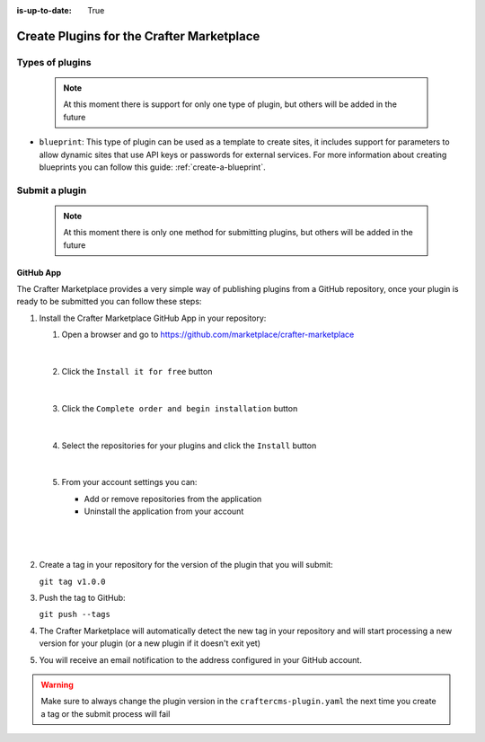 :is-up-to-date: True

.. index:: Create Plugins for the Crafter Marketplace

.. _marketplace_create_plugins:

==========================================
Create Plugins for the Crafter Marketplace
==========================================

----------------
Types of plugins
----------------

    .. note:: At this moment there is support for only one type of plugin, but others will be added in the future

- ``blueprint``: This type of plugin can be used as a template to create sites, it includes support for parameters
  to allow dynamic sites that use API keys or passwords for external services. For more information about creating
  blueprints you can follow this guide: :ref:`create-a-blueprint`.

---------------
Submit a plugin
---------------

    .. note:: At this moment there is only one method for submitting plugins, but others will be added in the future

^^^^^^^^^^
GitHub App
^^^^^^^^^^

The Crafter Marketplace provides a very simple way of publishing plugins from a GitHub repository, once your plugin
is ready to be submitted you can follow these steps:

#.  Install the Crafter Marketplace GitHub App in your repository:
    
    #.  Open a browser and go to `<https://github.com/marketplace/crafter-marketplace>`_
    
        .. figure:: /_static/images/developer/marketplace/github-marketplace.png
          :alt: Crafter Marketplace GitHub App
          :align: center
          :width: 80%

        |
    
    #.  Click the ``Install it for free`` button
    
        .. figure:: /_static/images/developer/marketplace/github-marketplace-install.png
          :alt: Crafter CMS Marketplace GitHub App Installation
          :align: center
          :width: 40%

        |
    
    #.  Click the ``Complete order and begin installation`` button
    
        .. figure:: /_static/images/developer/marketplace/github-marketplace-review.png
          :alt: Crafter Marketplace GitHub App Installation
          :align: center
          :width: 80%

        |
    
    #.  Select the repositories for your plugins and click the ``Install`` button
    
        .. figure:: /_static/images/developer/marketplace/github-marketplace-repos.png
          :alt: Crafter Marketplace GitHub App Configuration
          :align: center
          :width: 80%

        |
    
    #.  From your account settings you can:
        
        - Add or remove repositories from the application
        - Uninstall the application from your account

        |
        
        .. figure:: /_static/images/developer/marketplace/github-marketplace-settings.png
          :alt: Crafter Marketplace GitHub App Configuration
          :align: center
          :width: 80%

        |

#.  Create a tag in your repository for the version of the plugin that you will submit:
    
    ``git tag v1.0.0``

#.  Push the tag to GitHub:

    ``git push --tags``

#.  The Crafter Marketplace will automatically detect the new tag in your repository and will start processing
    a new version for your plugin (or a new plugin if it doesn't exit yet)

#.  You will receive an email notification to the address configured in your GitHub account.

.. warning:: 
  Make sure to always change the plugin version in the ``craftercms-plugin.yaml`` the next time you create a tag or
  the submit process will fail



